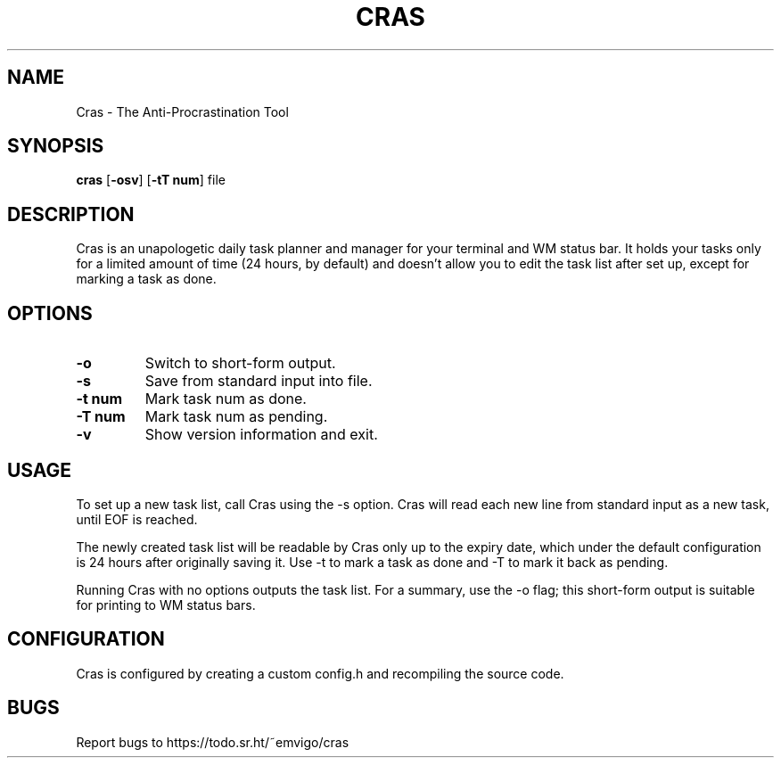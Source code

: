 .TH CRAS 1 cras\-VERSION
.SH NAME
Cras - The Anti-Procrastination Tool
.SH SYNOPSIS
.B cras
.RB [ \-osv ]
.RB [ \-tT\ num ]
.RB file
.SH DESCRIPTION
Cras is an unapologetic daily task planner and manager for your terminal and WM
status bar. It holds your tasks only for a limited amount of time (24 hours, by
default) and doesn't allow you to edit the task list after set up, except for 
marking a task as done.
.SH OPTIONS
.TP
.B \-o
Switch to short-form output.
.TP
.B \-s
Save from standard input into file.
.TP
.B \-t\ num
Mark task num as done.
.TP
.B \-T\ num
Mark task num as pending.
.TP
.B \-v
Show version information and exit.
.SH USAGE
To set up a new task list, call Cras using the -s option. Cras will read each 
new line from standard input as a new task, until EOF is reached.

The newly created task list will be readable by Cras only up to the expiry
date, which under the default configuration is 24 hours after originally saving
it. Use -t to mark a task as done and -T to mark it back as pending.

Running Cras with no options outputs the task list. For a summary, use the -o
flag; this short-form output is suitable for printing to WM status bars.
.SH CONFIGURATION
Cras is configured by creating a custom config.h and recompiling the source 
code.
.SH BUGS
Report bugs to https://todo.sr.ht/~emvigo/cras